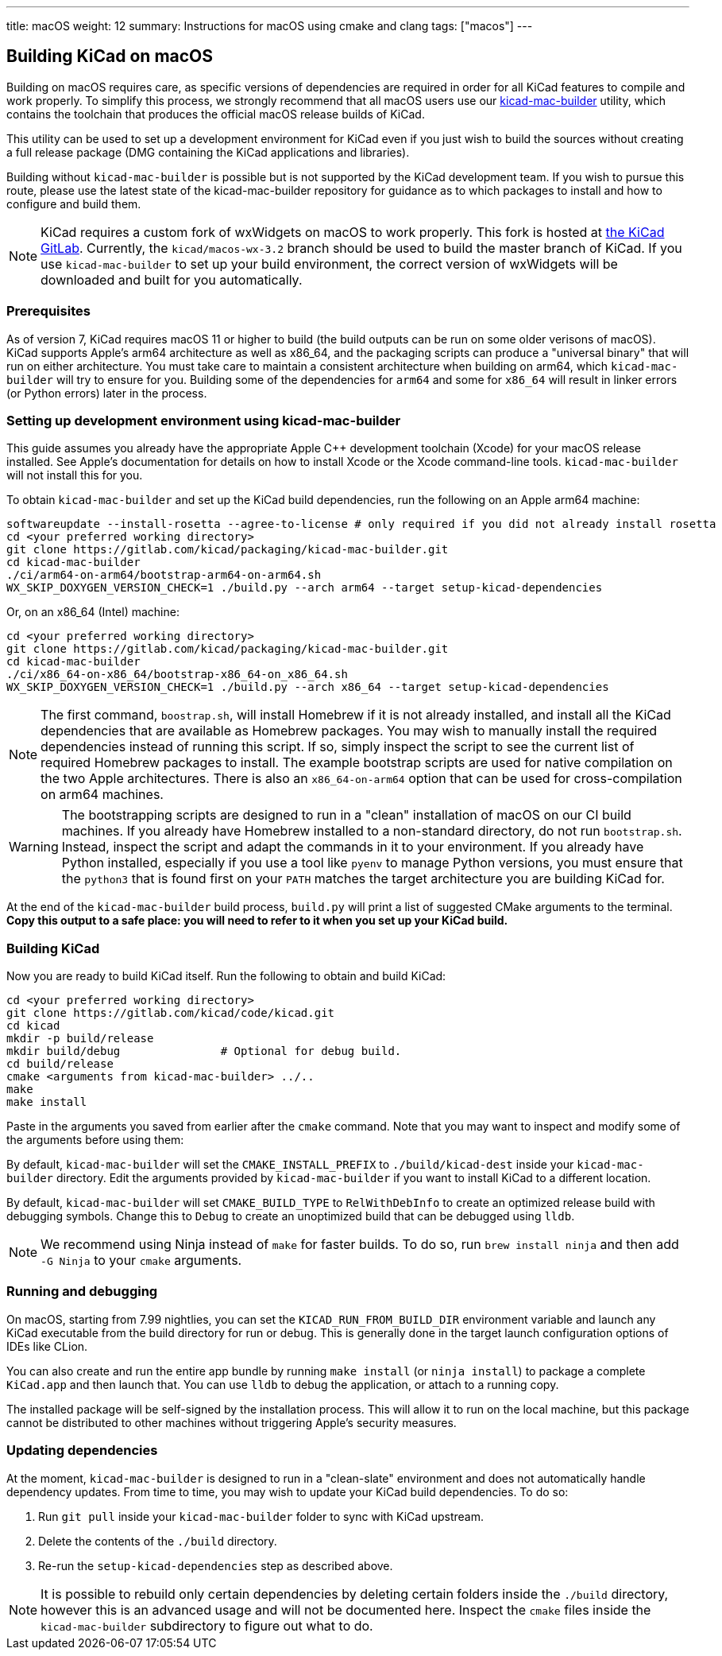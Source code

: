 ---
title: macOS
weight: 12
summary: Instructions for macOS using cmake and clang
tags: ["macos"]
---

:toc:

== Building KiCad on macOS

Building on macOS requires care, as specific versions of dependencies are required in order for all
KiCad features to compile and work properly. To simplify this process, we strongly recommend that
all macOS users use our https://gitlab.com/kicad/packaging/kicad-mac-builder[kicad-mac-builder]
utility, which contains the toolchain that produces the official macOS release builds of KiCad.

This utility can be used to set up a development environment for KiCad even if you just wish to
build the sources without creating a full release package (DMG containing the KiCad applications 
and libraries).

Building without `kicad-mac-builder` is possible but is not supported by the KiCad development
team. If you wish to pursue this route, please use the latest state of the kicad-mac-builder
repository for guidance as to which packages to install and how to configure and build them.

NOTE: KiCad requires a custom fork of wxWidgets on macOS to work properly. This fork is hosted at
      https://gitlab.com/kicad/code/wxWidgets[the KiCad GitLab].  Currently, the
      `kicad/macos-wx-3.2` branch should be used to build the master branch of KiCad.  If you use
      `kicad-mac-builder` to set up your build environment, the correct version of wxWidgets will
      be downloaded and built for you automatically.

=== Prerequisites

As of version 7, KiCad requires macOS 11 or higher to build (the build outputs can be run on some
older verisons of macOS).  KiCad supports Apple's arm64 architecture as well as x86_64, and the
packaging scripts can produce a "universal binary" that will run on either architecture.  You must
take care to maintain a consistent architecture when building on arm64, which `kicad-mac-builder`
will try to ensure for you.  Building some of the dependencies for `arm64` and some for `x86_64`
will result in linker errors (or Python errors) later in the process.

=== Setting up development environment using kicad-mac-builder

This guide assumes you already have the appropriate Apple C++ development toolchain (Xcode) for
your macOS release installed.  See Apple's documentation for details on how to install Xcode or the
Xcode command-line tools.  `kicad-mac-builder` will not install this for you.

To obtain `kicad-mac-builder` and set up the KiCad build dependencies, run the following on an
Apple arm64 machine:

[source,sh]
```
softwareupdate --install-rosetta --agree-to-license # only required if you did not already install rosetta
cd <your preferred working directory>
git clone https://gitlab.com/kicad/packaging/kicad-mac-builder.git
cd kicad-mac-builder
./ci/arm64-on-arm64/bootstrap-arm64-on-arm64.sh
WX_SKIP_DOXYGEN_VERSION_CHECK=1 ./build.py --arch arm64 --target setup-kicad-dependencies
```

Or, on an x86_64 (Intel) machine:

[source,sh]
```
cd <your preferred working directory>
git clone https://gitlab.com/kicad/packaging/kicad-mac-builder.git
cd kicad-mac-builder
./ci/x86_64-on-x86_64/bootstrap-x86_64-on_x86_64.sh
WX_SKIP_DOXYGEN_VERSION_CHECK=1 ./build.py --arch x86_64 --target setup-kicad-dependencies
```

NOTE: The first command, `boostrap.sh`, will install Homebrew if it is not already installed, and
      install all the KiCad dependencies that are available as Homebrew packages.  You may wish to
      manually install the required dependencies instead of running this script.  If so, simply
      inspect the script to see the current list of required Homebrew packages to install.  The
      example bootstrap scripts are used for native compilation on the two Apple architectures.
      There is also an `x86_64-on-arm64` option that can be used for cross-compilation on arm64
      machines.

WARNING: The bootstrapping scripts are designed to run in a "clean" installation of macOS on our CI
         build machines.  If you already have Homebrew installed to a non-standard directory, do
         not run `bootstrap.sh`.  Instead, inspect the script and adapt the commands in it to your
         environment.  If you already have Python installed, especially if you use a tool like
         `pyenv` to manage Python versions, you must ensure that the `python3` that is found first
         on your `PATH` matches the target architecture you are building KiCad for.

At the end of the `kicad-mac-builder` build process, `build.py` will print a list of suggested
CMake arguments to the terminal.  **Copy this output to a safe place: you will need to refer to it
when you set up your KiCad build.**

=== Building KiCad

Now you are ready to build KiCad itself.  Run the following to obtain and build KiCad:

[source,sh]
```
cd <your preferred working directory>
git clone https://gitlab.com/kicad/code/kicad.git
cd kicad
mkdir -p build/release
mkdir build/debug               # Optional for debug build.
cd build/release
cmake <arguments from kicad-mac-builder> ../..
make
make install
```

Paste in the arguments you saved from earlier after the `cmake` command.  Note that you may want to
inspect and modify some of the arguments before using them:

By default, `kicad-mac-builder` will set the `CMAKE_INSTALL_PREFIX` to `./build/kicad-dest` inside
your `kicad-mac-builder` directory.  Edit the arguments provided by `kicad-mac-builder` if you want
to install KiCad to a different location.

By default, `kicad-mac-builder` will set `CMAKE_BUILD_TYPE` to `RelWithDebInfo` to create an 
optimized release build with debugging symbols.  Change this to `Debug` to create an unoptimized
build that can be debugged using `lldb`.

NOTE: We recommend using Ninja instead of `make` for faster builds.  To do so, run
      `brew install ninja` and then add `-G Ninja` to your `cmake` arguments.

=== Running and debugging

On macOS, starting from 7.99 nightlies, you can set the `KICAD_RUN_FROM_BUILD_DIR` environment variable 
and launch any KiCad executable from the build directory for run or debug. This is generally done in the
target launch configuration options of IDEs like CLion.

You can also create and run the entire app bundle by running `make install` (or `ninja install`) to package a complete
`KiCad.app` and then launch that.  You can use `lldb` to debug the application, or attach to a
running copy.

The installed package will be self-signed by the installation process.  This will allow it to run
on the local machine, but this package cannot be distributed to other machines without triggering
Apple's security measures.

=== Updating dependencies

At the moment, `kicad-mac-builder` is designed to run in a "clean-slate" environment and does not
automatically handle dependency updates.  From time to time, you may wish to update your KiCad
build dependencies.  To do so:

1. Run `git pull` inside your `kicad-mac-builder` folder to sync with KiCad upstream.
2. Delete the contents of the `./build` directory.
3. Re-run the `setup-kicad-dependencies` step as described above.

NOTE: It is possible to rebuild only certain dependencies by deleting certain folders inside the
      `./build` directory, however this is an advanced usage and will not be documented here.
      Inspect the `cmake` files inside the `kicad-mac-builder` subdirectory to figure out what to
      do.
